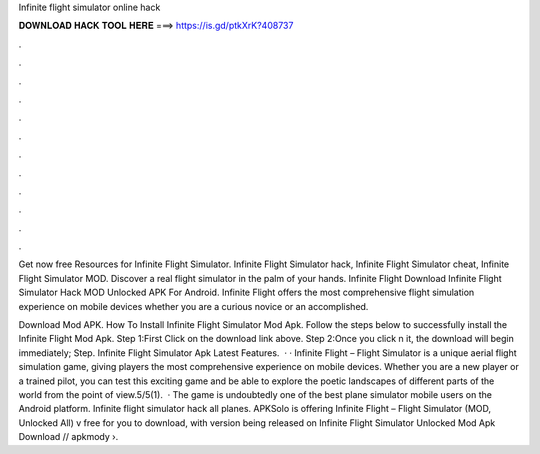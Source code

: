 Infinite flight simulator online hack



𝐃𝐎𝐖𝐍𝐋𝐎𝐀𝐃 𝐇𝐀𝐂𝐊 𝐓𝐎𝐎𝐋 𝐇𝐄𝐑𝐄 ===> https://is.gd/ptkXrK?408737



.



.



.



.



.



.



.



.



.



.



.



.

Get now free Resources for Infinite Flight Simulator. Infinite Flight Simulator hack, Infinite Flight Simulator cheat, Infinite Flight Simulator MOD. Discover a real flight simulator in the palm of your hands. Infinite Flight Download Infinite Flight Simulator Hack MOD Unlocked APK For Android. Infinite Flight offers the most comprehensive flight simulation experience on mobile devices whether you are a curious novice or an accomplished.

Download Mod APK. How To Install Infinite Flight Simulator Mod Apk. Follow the steps below to successfully install the Infinite Flight Mod Apk. Step 1:First Click on the download link above. Step 2:Once you click n it, the download will begin immediately; Step. Infinite Flight Simulator Apk Latest Features.  · · Infinite Flight – Flight Simulator is a unique aerial flight simulation game, giving players the most comprehensive experience on mobile devices. Whether you are a new player or a trained pilot, you can test this exciting game and be able to explore the poetic landscapes of different parts of the world from the point of view.5/5(1).  · The game is undoubtedly one of the best plane simulator mobile users on the Android platform. Infinite flight simulator hack all planes. APKSolo is offering Infinite Flight – Flight Simulator (MOD, Unlocked All) v free for you to download, with version being released on Infinite Flight Simulator Unlocked Mod Apk Download // apkmody ›.
